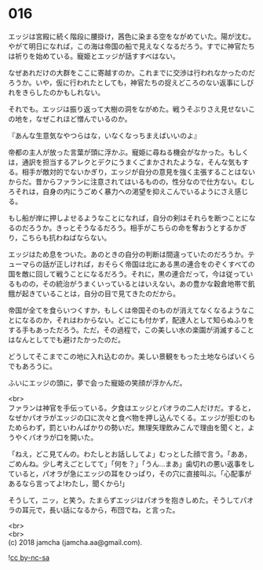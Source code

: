 #+OPTIONS: toc:nil
#+OPTIONS: \n:t

* 016

  エッジは宮殿に続く階段に腰掛け，茜色に染まる空をながめていた。陽が沈む。やがて明日になれば，この海は帝国の船で見えなくなるだろう。すでに神官たちは祈りを始めている。寵姫とエッジが話すすべはない。

  なぜあれだけの大群をここに寄越すのか。これまでに交渉は行われなかったのだろうか。いや，仮に行われたとしても，神官たちの捉えどころのない返事にしびれをきらしたのかもしれない。

  それでも。エッジは振り返って大樹の洞をながめた。戦うそぶりさえ見せないこの地を，なぜこれほど憎んでいるのか。

  『あんな生意気なやつらはな，いなくなっちまえばいいのよ』

  帝都の主人が放った言葉が頭に浮かぶ。寵姫に尋ねる機会がなかった。もしくは，通訳を担当するアレクとデクにうまくごまかされたような，そんな気もする。相手が敵対的でないかぎり，エッジが自分の意見を強く主張することはないからだ。昔からファランに注意されてはいるものの，性分なので仕方ない。むしろそれは，自身の内にうごめく暴力への渇望を抑えこんでいるようにさえ感じる。

  もし船が岸に押しよせるようなことになれば，自分の剣はそれらを断つことになるのだろうか。きっとそうなるだろう。相手がこちらの命を奪おうとするかぎり，こちらも抗わねばならない。

  エッジはため息をついた。あのときの自分の判断は間違っていたのだろうか。テューマらの話が正しければ，おそらく帝国は北にある黒の連合をのぞくすべての国を敵に回して戦うことになるだろう。それに，黒の連合だって，今は従っているものの，その統治がうまくいっているとはいえない。あの豊かな穀倉地帯で飢餓が起きていることは，自分の目で見てきたのだから。

  帝国が全てを食らいつくすか，もしくは帝国そのものが消えてなくなるようなことになるのか，それはわからない。どこにも付かず，配達人として知らぬふりをする手もあっただろう。ただ，その過程で，この美しい水の楽園が消滅することはなんとしてでも避けたかったのだ。

  どうしてそこまでこの地に入れ込むのか。美しい景観をもった土地ならばいくらでもあろうに。

  ふいにエッジの頭に，夢で会った寵姫の笑顔が浮かんだ。

  <br>
  ファランは神官を手伝っている。夕食はエッジとパオラの二人だけだ。すると，なぜかパオラがエッジの口に次々と食べ物を押し込んでくる。エッジが拒むのもためらわず，罰といわんばかりの勢いだ。無理矢理飲みこんで理由を聞くと，ようやくパオラが口を開いた。

  「ねえ，どこ見てんの。わたしとお話ししてよ」むっとした顔で言う。「ああ，ごめんね。少し考えごとしてて」「何を？」「うん…まあ」歯切れの悪い返事をしていると，パオラが急にエッジの耳をひっぱり，その穴に直接叫ぶ。「心配事があるなら言ってよ!わたし，聞くから!」

  そうして，ニッ，と笑う。たまらずエッジはパオラを抱きしめた。そうしてパオラの耳元で，長い話になるから，布団でね，と言った。

  <br>
  <br>
  (c) 2018 jamcha (jamcha.aa@gmail.com).

  ![[http://i.creativecommons.org/l/by-nc-sa/4.0/88x31.png][cc by-nc-sa]]
